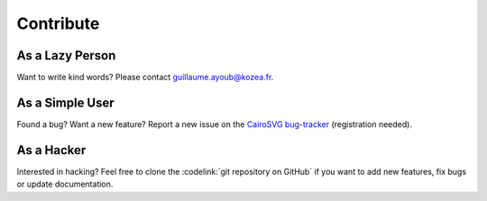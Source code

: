 ============
 Contribute
============

As a Lazy Person
================

Want to write kind words? Please contact guillaume.ayoub@kozea.fr.


As a Simple User
================

Found a bug? Want a new feature? Report a new issue on the `CairoSVG
bug-tracker <http://redmine.kozea.fr/projects/cairosvg>`_ (registration
needed).


As a Hacker
===========

Interested in hacking? Feel free to clone the :codelink:`git repository on
GitHub` if you want to add new features, fix bugs or update documentation.
